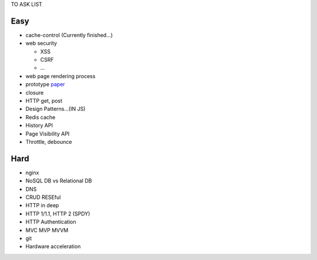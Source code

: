 TO ASK LIST

Easy
======

- cache-control (Currently finished...)
- web security

  - XSS
  - CSRF
  - ...

- web page rendering process
- prototype `paper`_
- closure
- HTTP get, post
- Design Patterns...(IN JS)
- Redis cache
- History API
- Page Visibility API
- Throttle, debounce

.. _paper: http://bibliography.selflanguage.org/_static/self-power.pdf

Hard
=====

- nginx
- NoSQL DB vs Relational DB
- DNS
- CRUD RESEful
- HTTP in deep
- HTTP 1/1.1, HTTP 2 (SPDY)
- HTTP Authentication
- MVC MVP MVVM
- git
- Hardware acceleration
